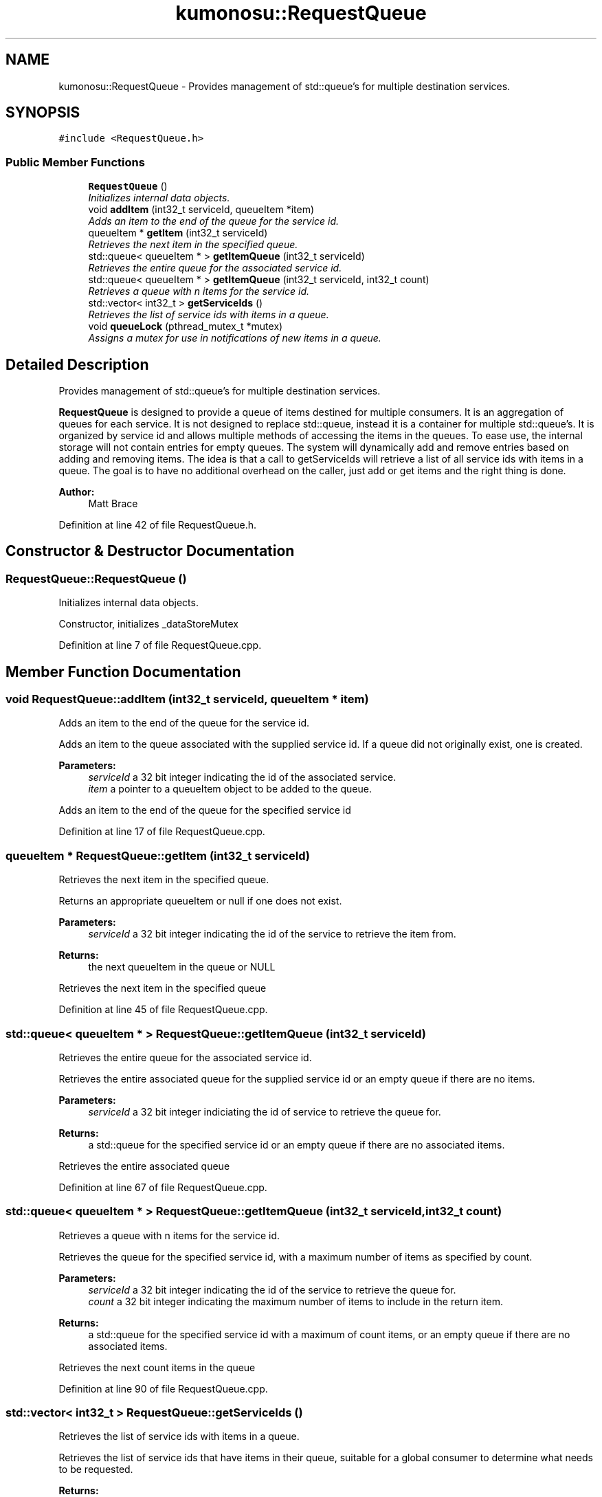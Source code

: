 .TH "kumonosu::RequestQueue" 3 "14 Aug 2009" "Doxygen" \" -*- nroff -*-
.ad l
.nh
.SH NAME
kumonosu::RequestQueue \- Provides management of std::queue's for multiple destination services.  

.PP
.SH SYNOPSIS
.br
.PP
\fC#include <RequestQueue.h>\fP
.PP
.SS "Public Member Functions"

.in +1c
.ti -1c
.RI "\fBRequestQueue\fP ()"
.br
.RI "\fIInitializes internal data objects. \fP"
.ti -1c
.RI "void \fBaddItem\fP (int32_t serviceId, queueItem *item)"
.br
.RI "\fIAdds an item to the end of the queue for the service id. \fP"
.ti -1c
.RI "queueItem * \fBgetItem\fP (int32_t serviceId)"
.br
.RI "\fIRetrieves the next item in the specified queue. \fP"
.ti -1c
.RI "std::queue< queueItem * > \fBgetItemQueue\fP (int32_t serviceId)"
.br
.RI "\fIRetrieves the entire queue for the associated service id. \fP"
.ti -1c
.RI "std::queue< queueItem * > \fBgetItemQueue\fP (int32_t serviceId, int32_t count)"
.br
.RI "\fIRetrieves a queue with n items for the service id. \fP"
.ti -1c
.RI "std::vector< int32_t > \fBgetServiceIds\fP ()"
.br
.RI "\fIRetrieves the list of service ids with items in a queue. \fP"
.ti -1c
.RI "void \fBqueueLock\fP (pthread_mutex_t *mutex)"
.br
.RI "\fIAssigns a mutex for use in notifications of new items in a queue. \fP"
.in -1c
.SH "Detailed Description"
.PP 
Provides management of std::queue's for multiple destination services. 

\fBRequestQueue\fP is designed to provide a queue of items destined for multiple consumers. It is an aggregation of queues for each service. It is not designed to replace std::queue, instead it is a container for multiple std::queue's. It is organized by service id and allows multiple methods of accessing the items in the queues. To ease use, the internal storage will not contain entries for empty queues. The system will dynamically add and remove entries based on adding and removing items. The idea is that a call to getServiceIds will retrieve a list of all service ids with items in a queue. The goal is to have no additional overhead on the caller, just add or get items and the right thing is done.
.PP
\fBAuthor:\fP
.RS 4
Matt Brace 
.RE
.PP

.PP
Definition at line 42 of file RequestQueue.h.
.SH "Constructor & Destructor Documentation"
.PP 
.SS "RequestQueue::RequestQueue ()"
.PP
Initializes internal data objects. 
.PP
Constructor, initializes _dataStoreMutex 
.PP
Definition at line 7 of file RequestQueue.cpp.
.SH "Member Function Documentation"
.PP 
.SS "void RequestQueue::addItem (int32_t serviceId, queueItem * item)"
.PP
Adds an item to the end of the queue for the service id. 
.PP
Adds an item to the queue associated with the supplied service id. If a queue did not originally exist, one is created. 
.PP
\fBParameters:\fP
.RS 4
\fIserviceId\fP a 32 bit integer indicating the id of the associated service. 
.br
\fIitem\fP a pointer to a queueItem object to be added to the queue.
.RE
.PP
Adds an item to the end of the queue for the specified service id 
.PP
Definition at line 17 of file RequestQueue.cpp.
.SS "queueItem * RequestQueue::getItem (int32_t serviceId)"
.PP
Retrieves the next item in the specified queue. 
.PP
Returns an appropriate queueItem or null if one does not exist. 
.PP
\fBParameters:\fP
.RS 4
\fIserviceId\fP a 32 bit integer indicating the id of the service to retrieve the item from. 
.RE
.PP
\fBReturns:\fP
.RS 4
the next queueItem in the queue or NULL
.RE
.PP
Retrieves the next item in the specified queue 
.PP
Definition at line 45 of file RequestQueue.cpp.
.SS "std::queue< queueItem * > RequestQueue::getItemQueue (int32_t serviceId)"
.PP
Retrieves the entire queue for the associated service id. 
.PP
Retrieves the entire associated queue for the supplied service id or an empty queue if there are no items. 
.PP
\fBParameters:\fP
.RS 4
\fIserviceId\fP a 32 bit integer indiciating the id of service to retrieve the queue for. 
.RE
.PP
\fBReturns:\fP
.RS 4
a std::queue for the specified service id or an empty queue if there are no associated items.
.RE
.PP
Retrieves the entire associated queue 
.PP
Definition at line 67 of file RequestQueue.cpp.
.SS "std::queue< queueItem * > RequestQueue::getItemQueue (int32_t serviceId, int32_t count)"
.PP
Retrieves a queue with n items for the service id. 
.PP
Retrieves the queue for the specified service id, with a maximum number of items as specified by count. 
.PP
\fBParameters:\fP
.RS 4
\fIserviceId\fP a 32 bit integer indicating the id of the service to retrieve the queue for. 
.br
\fIcount\fP a 32 bit integer indicating the maximum number of items to include in the return item. 
.RE
.PP
\fBReturns:\fP
.RS 4
a std::queue for the specified service id with a maximum of count items, or an empty queue if there are no associated items.
.RE
.PP
Retrieves the next count items in the queue 
.PP
Definition at line 90 of file RequestQueue.cpp.
.SS "std::vector< int32_t > RequestQueue::getServiceIds ()"
.PP
Retrieves the list of service ids with items in a queue. 
.PP
Retrieves the list of service ids that have items in their queue, suitable for a global consumer to determine what needs to be requested. 
.PP
\fBReturns:\fP
.RS 4
a std::vector of service ids.
.RE
.PP
Retrieves the list of service ids that are used in the map 
.PP
Definition at line 122 of file RequestQueue.cpp.
.SS "void RequestQueue::queueLock (pthread_mutex_t * mutex)"
.PP
Assigns a mutex for use in notifications of new items in a queue. 
.PP
The given mutex is locked when supplied. The mutex is unlocked when items are added to any queue. Suitable for providing blocking behavior waiting for items to be added to the queue. When the mutex is unlocked, it is removed from the list and must be added again when notification is needed. This allows external and containing objects time to process items before reestablishing notification. 
.PP
\fBParameters:\fP
.RS 4
\fImutex\fP The mutex to be locked initially and unlocked for notification. 
.RE
.PP

.PP
Definition at line 142 of file RequestQueue.cpp.

.SH "Author"
.PP 
Generated automatically by Doxygen from the source code.
